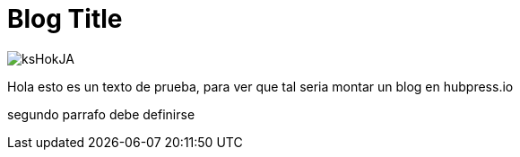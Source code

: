 = Blog Title
:hp-image: /images/ftp.png


image::http://wallpapercave.com/wp/ksHokJA.jpg[]


Hola esto es un texto de prueba, para ver que tal seria montar un blog en hubpress.io

segundo parrafo
debe definirse